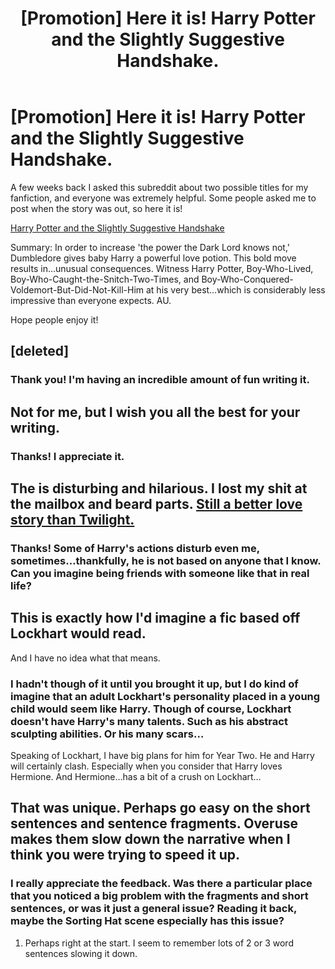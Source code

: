 #+TITLE: [Promotion] Here it is! Harry Potter and the Slightly Suggestive Handshake.

* [Promotion] Here it is! Harry Potter and the Slightly Suggestive Handshake.
:PROPERTIES:
:Author: PlatoandtheSunshines
:Score: 14
:DateUnix: 1457832377.0
:DateShort: 2016-Mar-13
:FlairText: Promotion
:END:
A few weeks back I asked this subreddit about two possible titles for my fanfiction, and everyone was extremely helpful. Some people asked me to post when the story was out, so here it is!

[[https://www.fanfiction.net/s/11823877/1/Harry-Potter-and-the-Slightly-Suggestive-Handshake][Harry Potter and the Slightly Suggestive Handshake]]

Summary: In order to increase 'the power the Dark Lord knows not,' Dumbledore gives baby Harry a powerful love potion. This bold move results in...unusual consequences. Witness Harry Potter, Boy-Who-Lived, Boy-Who-Caught-the-Snitch-Two-Times, and Boy-Who-Conquered-Voldemort-But-Did-Not-Kill-Him at his very best...which is considerably less impressive than everyone expects. AU.

Hope people enjoy it!


** [deleted]
:PROPERTIES:
:Score: 7
:DateUnix: 1457860721.0
:DateShort: 2016-Mar-13
:END:

*** Thank you! I'm having an incredible amount of fun writing it.
:PROPERTIES:
:Author: PlatoandtheSunshines
:Score: 1
:DateUnix: 1458262122.0
:DateShort: 2016-Mar-18
:END:


** Not for me, but I wish you all the best for your writing.
:PROPERTIES:
:Author: UndeadBBQ
:Score: 3
:DateUnix: 1457875768.0
:DateShort: 2016-Mar-13
:END:

*** Thanks! I appreciate it.
:PROPERTIES:
:Author: PlatoandtheSunshines
:Score: 1
:DateUnix: 1458262139.0
:DateShort: 2016-Mar-18
:END:


** The is disturbing and hilarious. I lost my shit at the mailbox and beard parts. [[/spoiler][Still a better love story than Twilight.]]
:PROPERTIES:
:Author: Kevin241
:Score: 3
:DateUnix: 1457908508.0
:DateShort: 2016-Mar-14
:END:

*** Thanks! Some of Harry's actions disturb even me, sometimes...thankfully, he is not based on anyone that I know. Can you imagine being friends with someone like that in real life?
:PROPERTIES:
:Author: PlatoandtheSunshines
:Score: 1
:DateUnix: 1458262228.0
:DateShort: 2016-Mar-18
:END:


** This is exactly how I'd imagine a fic based off Lockhart would read.

And I have no idea what that means.
:PROPERTIES:
:Author: LothartheDestroyer
:Score: 2
:DateUnix: 1457910768.0
:DateShort: 2016-Mar-14
:END:

*** I hadn't though of it until you brought it up, but I do kind of imagine that an adult Lockhart's personality placed in a young child would seem like Harry. Though of course, Lockhart doesn't have Harry's many talents. Such as his abstract sculpting abilities. Or his many scars...

Speaking of Lockhart, I have big plans for him for Year Two. He and Harry will certainly clash. Especially when you consider that Harry loves Hermione. And Hermione...has a bit of a crush on Lockhart...
:PROPERTIES:
:Author: PlatoandtheSunshines
:Score: 2
:DateUnix: 1458262660.0
:DateShort: 2016-Mar-18
:END:


** That was unique. Perhaps go easy on the short sentences and sentence fragments. Overuse makes them slow down the narrative when I think you were trying to speed it up.
:PROPERTIES:
:Author: Ch1pp
:Score: 2
:DateUnix: 1457913703.0
:DateShort: 2016-Mar-14
:END:

*** I really appreciate the feedback. Was there a particular place that you noticed a big problem with the fragments and short sentences, or was it just a general issue? Reading it back, maybe the Sorting Hat scene especially has this issue?
:PROPERTIES:
:Author: PlatoandtheSunshines
:Score: 1
:DateUnix: 1458262381.0
:DateShort: 2016-Mar-18
:END:

**** Perhaps right at the start. I seem to remember lots of 2 or 3 word sentences slowing it down.
:PROPERTIES:
:Author: Ch1pp
:Score: 1
:DateUnix: 1458315713.0
:DateShort: 2016-Mar-18
:END:

